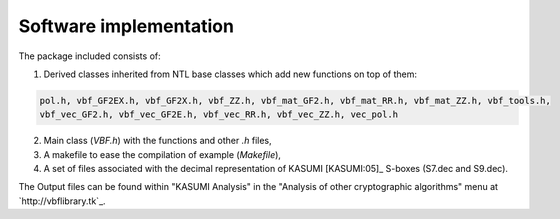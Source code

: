 ***********************
Software implementation
***********************

The package included consists of: 

1. Derived classes inherited from NTL base classes which add new functions on top of them:

.. code-block:: console

   pol.h, vbf_GF2EX.h, vbf_GF2X.h, vbf_ZZ.h, vbf_mat_GF2.h, vbf_mat_RR.h, vbf_mat_ZZ.h, vbf_tools.h, 
   vbf_vec_GF2.h, vbf_vec_GF2E.h, vbf_vec_RR.h, vbf_vec_ZZ.h, vec_pol.h

2. Main class (*VBF.h*) with the functions and other *.h* files, 

3. A makefile to ease the compilation of example (*Makefile*),

4. A set of files associated with the decimal representation of KASUMI [KASUMI:05]_ S-boxes (S7.dec and S9.dec).

The Output files can be found within "KASUMI Analysis" in the "Analysis of other cryptographic algorithms" menu at `http://vbflibrary.tk`_.